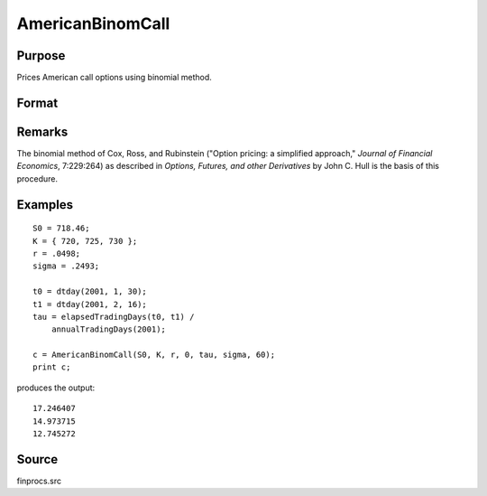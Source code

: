 
AmericanBinomCall
==============================================

Purpose
----------------

Prices American call options using binomial method.

Format
----------------
.. function:: AmericanBinomCall(S0, K, r, div, tau, sigma, N)

    :param S0: current price.
    :type S0: scalar

    :param K: strike prices.
    :type K: Mx1 vector

    :param r: risk free rate.
    :type r: scalar

    :param div: continuous dividend yield.
    :type div: scalar

    :param tau: elapsed time to exercise in annualized days of trading.
    :type tau: scalar

    :param sigma: volatility.
    :type sigma: scalar

    :param N: number of time segments. A higher number of segments will increase accuracy at the cost of computation time.
    :type N: scalar

    :returns: c (*Mx1 vector*), call premiums.

Remarks
-------

The binomial method of Cox, Ross, and Rubinstein ("Option pricing: a
simplified approach," *Journal of Financial Economics*, 7:229:264) as
described in *Options, Futures, and other Derivatives* by John C. Hull is
the basis of this procedure.

Examples
----------------

::

    S0 = 718.46;
    K = { 720, 725, 730 };
    r = .0498;
    sigma = .2493;
    
    t0 = dtday(2001, 1, 30);
    t1 = dtday(2001, 2, 16);
    tau = elapsedTradingDays(t0, t1) /
        annualTradingDays(2001);
    
    c = AmericanBinomCall(S0, K, r, 0, tau, sigma, 60);
    print c;

produces the output:

::

    17.246407
    14.973715
    12.745272

Source
-------

finprocs.src

